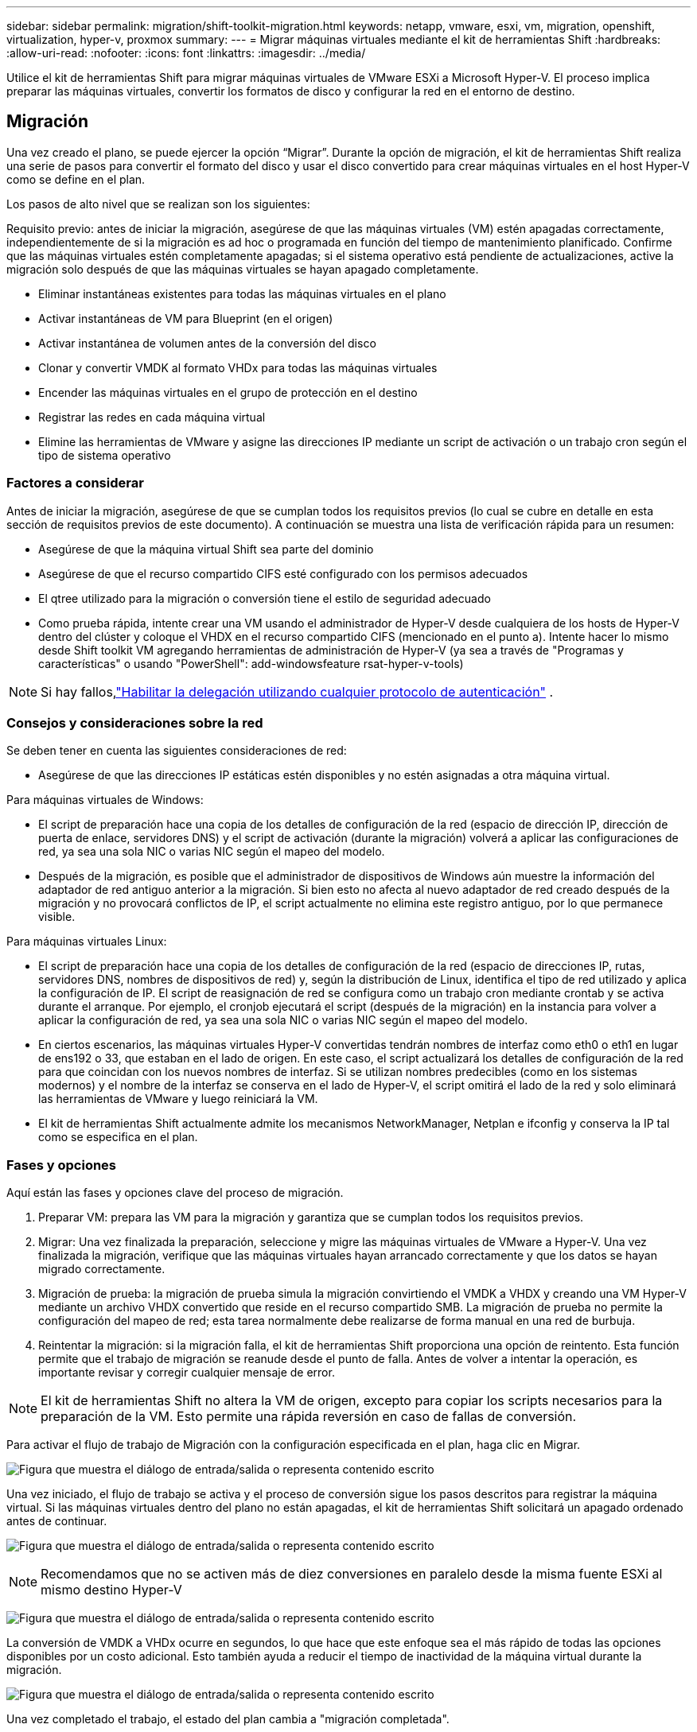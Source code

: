 ---
sidebar: sidebar 
permalink: migration/shift-toolkit-migration.html 
keywords: netapp, vmware, esxi, vm, migration, openshift, virtualization, hyper-v, proxmox 
summary:  
---
= Migrar máquinas virtuales mediante el kit de herramientas Shift
:hardbreaks:
:allow-uri-read: 
:nofooter: 
:icons: font
:linkattrs: 
:imagesdir: ../media/


[role="lead"]
Utilice el kit de herramientas Shift para migrar máquinas virtuales de VMware ESXi a Microsoft Hyper-V. El proceso implica preparar las máquinas virtuales, convertir los formatos de disco y configurar la red en el entorno de destino.



== Migración

Una vez creado el plano, se puede ejercer la opción “Migrar”.  Durante la opción de migración, el kit de herramientas Shift realiza una serie de pasos para convertir el formato del disco y usar el disco convertido para crear máquinas virtuales en el host Hyper-V como se define en el plan.

Los pasos de alto nivel que se realizan son los siguientes:

Requisito previo: antes de iniciar la migración, asegúrese de que las máquinas virtuales (VM) estén apagadas correctamente, independientemente de si la migración es ad hoc o programada en función del tiempo de mantenimiento planificado.  Confirme que las máquinas virtuales estén completamente apagadas; si el sistema operativo está pendiente de actualizaciones, active la migración solo después de que las máquinas virtuales se hayan apagado completamente.

* Eliminar instantáneas existentes para todas las máquinas virtuales en el plano
* Activar instantáneas de VM para Blueprint (en el origen)
* Activar instantánea de volumen antes de la conversión del disco
* Clonar y convertir VMDK al formato VHDx para todas las máquinas virtuales
* Encender las máquinas virtuales en el grupo de protección en el destino
* Registrar las redes en cada máquina virtual
* Elimine las herramientas de VMware y asigne las direcciones IP mediante un script de activación o un trabajo cron según el tipo de sistema operativo




=== Factores a considerar

Antes de iniciar la migración, asegúrese de que se cumplan todos los requisitos previos (lo cual se cubre en detalle en esta sección de requisitos previos de este documento).  A continuación se muestra una lista de verificación rápida para un resumen:

* Asegúrese de que la máquina virtual Shift sea parte del dominio
* Asegúrese de que el recurso compartido CIFS esté configurado con los permisos adecuados
* El qtree utilizado para la migración o conversión tiene el estilo de seguridad adecuado
* Como prueba rápida, intente crear una VM usando el administrador de Hyper-V desde cualquiera de los hosts de Hyper-V dentro del clúster y coloque el VHDX en el recurso compartido CIFS (mencionado en el punto a).  Intente hacer lo mismo desde Shift toolkit VM agregando herramientas de administración de Hyper-V (ya sea a través de "Programas y características" o usando "PowerShell": add-windowsfeature rsat-hyper-v-tools)



NOTE: Si hay fallos,link:https://learn.microsoft.com/en-us/windows-server/virtualization/hyper-v/manage/remotely-manage-hyper-v-hosts["Habilitar la delegación utilizando cualquier protocolo de autenticación"] .



=== Consejos y consideraciones sobre la red

Se deben tener en cuenta las siguientes consideraciones de red:

* Asegúrese de que las direcciones IP estáticas estén disponibles y no estén asignadas a otra máquina virtual.


Para máquinas virtuales de Windows:

* El script de preparación hace una copia de los detalles de configuración de la red (espacio de dirección IP, dirección de puerta de enlace, servidores DNS) y el script de activación (durante la migración) volverá a aplicar las configuraciones de red, ya sea una sola NIC o varias NIC según el mapeo del modelo.
* Después de la migración, es posible que el administrador de dispositivos de Windows aún muestre la información del adaptador de red antiguo anterior a la migración.  Si bien esto no afecta al nuevo adaptador de red creado después de la migración y no provocará conflictos de IP, el script actualmente no elimina este registro antiguo, por lo que permanece visible.


Para máquinas virtuales Linux:

* El script de preparación hace una copia de los detalles de configuración de la red (espacio de direcciones IP, rutas, servidores DNS, nombres de dispositivos de red) y, según la distribución de Linux, identifica el tipo de red utilizado y aplica la configuración de IP.  El script de reasignación de red se configura como un trabajo cron mediante crontab y se activa durante el arranque.  Por ejemplo, el cronjob ejecutará el script (después de la migración) en la instancia para volver a aplicar la configuración de red, ya sea una sola NIC o varias NIC según el mapeo del modelo.
* En ciertos escenarios, las máquinas virtuales Hyper-V convertidas tendrán nombres de interfaz como eth0 o eth1 en lugar de ens192 o 33, que estaban en el lado de origen.  En este caso, el script actualizará los detalles de configuración de la red para que coincidan con los nuevos nombres de interfaz.  Si se utilizan nombres predecibles (como en los sistemas modernos) y el nombre de la interfaz se conserva en el lado de Hyper-V, el script omitirá el lado de la red y solo eliminará las herramientas de VMware y luego reiniciará la VM.
* El kit de herramientas Shift actualmente admite los mecanismos NetworkManager, Netplan e ifconfig y conserva la IP tal como se especifica en el plan.




=== Fases y opciones

Aquí están las fases y opciones clave del proceso de migración.

. Preparar VM: prepara las VM para la migración y garantiza que se cumplan todos los requisitos previos.
. Migrar: Una vez finalizada la preparación, seleccione y migre las máquinas virtuales de VMware a Hyper-V. Una vez finalizada la migración, verifique que las máquinas virtuales hayan arrancado correctamente y que los datos se hayan migrado correctamente.
. Migración de prueba: la migración de prueba simula la migración convirtiendo el VMDK a VHDX y creando una VM Hyper-V mediante un archivo VHDX convertido que reside en el recurso compartido SMB.  La migración de prueba no permite la configuración del mapeo de red; esta tarea normalmente debe realizarse de forma manual en una red de burbuja.
. Reintentar la migración: si la migración falla, el kit de herramientas Shift proporciona una opción de reintento.  Esta función permite que el trabajo de migración se reanude desde el punto de falla.  Antes de volver a intentar la operación, es importante revisar y corregir cualquier mensaje de error.



NOTE: El kit de herramientas Shift no altera la VM de origen, excepto para copiar los scripts necesarios para la preparación de la VM.  Esto permite una rápida reversión en caso de fallas de conversión.

Para activar el flujo de trabajo de Migración con la configuración especificada en el plan, haga clic en Migrar.

image:shift-toolkit-050.png["Figura que muestra el diálogo de entrada/salida o representa contenido escrito"]

Una vez iniciado, el flujo de trabajo se activa y el proceso de conversión sigue los pasos descritos para registrar la máquina virtual.  Si las máquinas virtuales dentro del plano no están apagadas, el kit de herramientas Shift solicitará un apagado ordenado antes de continuar.

image:shift-toolkit-051.png["Figura que muestra el diálogo de entrada/salida o representa contenido escrito"]


NOTE: Recomendamos que no se activen más de diez conversiones en paralelo desde la misma fuente ESXi al mismo destino Hyper-V

image:shift-toolkit-052.png["Figura que muestra el diálogo de entrada/salida o representa contenido escrito"]

La conversión de VMDK a VHDx ocurre en segundos, lo que hace que este enfoque sea el más rápido de todas las opciones disponibles por un costo adicional.  Esto también ayuda a reducir el tiempo de inactividad de la máquina virtual durante la migración.

image:shift-toolkit-053.png["Figura que muestra el diálogo de entrada/salida o representa contenido escrito"]

Una vez completado el trabajo, el estado del plan cambia a "migración completada".

image:shift-toolkit-054.png["Figura que muestra el diálogo de entrada/salida o representa contenido escrito"]

Una vez completada la migración, es momento de validar las máquinas virtuales en el lado de Hyper-V.  La siguiente captura de pantalla muestra las máquinas virtuales que se ejecutan en el host Hyper-V que se especificó durante la creación del plan.

image:shift-toolkit-055.png["Figura que muestra el diálogo de entrada/salida o representa contenido escrito"]


NOTE: El kit de herramientas Shift utiliza un trabajo cron que se ejecuta durante el arranque.  No se crean conexiones ssh ni equivalentes para las máquinas virtuales basadas en Linux una vez que las máquinas virtuales se compran en hosts Hyper-V.

image:shift-toolkit-056.png["Figura que muestra el diálogo de entrada/salida o representa contenido escrito"]


NOTE: Para las máquinas virtuales de Windows, el kit de herramientas Shift utiliza PowerShell directamente para conectarse a estas máquinas virtuales invitadas basadas en Windows.  PowerShell directo permite la conexión a máquinas virtuales invitadas basadas en Windows independientemente de su configuración de red o configuración de administración remota.


NOTE: Después de la conversión, todos los discos de VM en el sistema operativo Windows, excepto el disco del sistema operativo, estarán fuera de línea.  Esto se debe a que el parámetro NewDiskPolicy está configurado como offlineALL en las máquinas virtuales VMware de manera predeterminada.  El problema se debe a la política SAN predeterminada de Microsoft Windows.  Esta política está diseñada para evitar la activación de LUN al iniciar Windows Server si varios servidores acceden a ellos.  Esto se hace para evitar posibles problemas de corrupción de datos.  Esto se puede manejar ejecutando un comando de PowerShell: Set-StorageSetting -NewDiskPolicy OnlineAll


NOTE: Utilice varios volúmenes para preparar las máquinas virtuales, lo que significa que las máquinas virtuales se deben trasladar a diferentes volúmenes según sea necesario.  Si el grupo de recursos incluye máquinas virtuales con VMDK grandes, distribúyalos entre diferentes volúmenes para su conversión.  Este enfoque ayuda a evitar errores de instantáneas ocupadas al ejecutar operaciones de clonación en volúmenes separados en paralelo, mientras que la división del clon ocurre en segundo plano.
